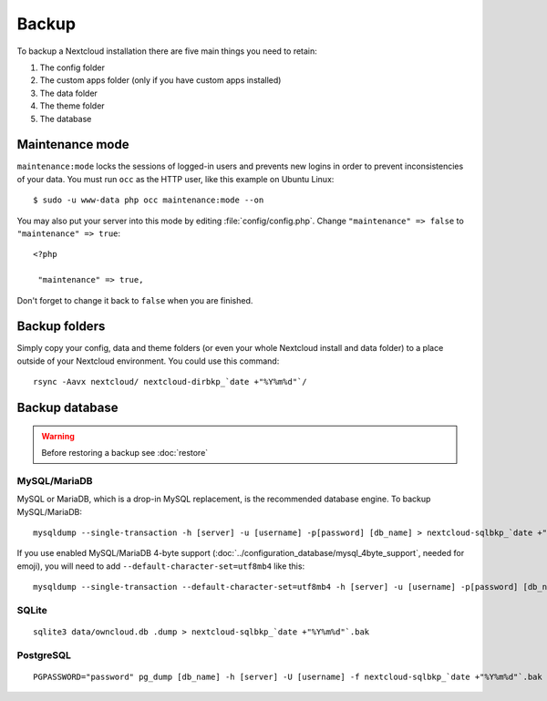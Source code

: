 ======
Backup
======

To backup a Nextcloud installation there are five main things you need to retain:

#. The config folder
#. The custom apps folder (only if you have custom apps installed)
#. The data folder
#. The theme folder
#. The database

Maintenance mode
----------------

``maintenance:mode`` locks the sessions of logged-in users and prevents new logins in order to prevent inconsistencies of your data. You must run ``occ`` as the HTTP user, like this example on Ubuntu Linux::

 $ sudo -u www-data php occ maintenance:mode --on

You may also put your server into this mode by editing :file:`config/config.php`.
Change ``"maintenance" => false`` to ``"maintenance" => true``:

::

   <?php

    "maintenance" => true,

Don't forget to change it back to ``false`` when you are finished.

Backup folders
--------------

Simply copy your config, data and theme folders (or even your whole Nextcloud install and data folder) to a place outside of
your Nextcloud environment. You could use this command::

    rsync -Aavx nextcloud/ nextcloud-dirbkp_`date +"%Y%m%d"`/

Backup database
---------------

.. warning:: Before restoring a backup see :doc:`restore`

MySQL/MariaDB
^^^^^^^^^^^^^

MySQL or MariaDB, which is a drop-in MySQL replacement, is the recommended
database engine. To backup MySQL/MariaDB::

    mysqldump --single-transaction -h [server] -u [username] -p[password] [db_name] > nextcloud-sqlbkp_`date +"%Y%m%d"`.bak

If you use enabled MySQL/MariaDB 4-byte support (:doc:`../configuration_database/mysql_4byte_support`, needed for emoji), you will need to add ``--default-character-set=utf8mb4`` like this::

    mysqldump --single-transaction --default-character-set=utf8mb4 -h [server] -u [username] -p[password] [db_name] > nextcloud-sqlbkp_`date +"%Y%m%d"`.bak

SQLite
^^^^^^
::

    sqlite3 data/owncloud.db .dump > nextcloud-sqlbkp_`date +"%Y%m%d"`.bak

PostgreSQL
^^^^^^^^^^
::

    PGPASSWORD="password" pg_dump [db_name] -h [server] -U [username] -f nextcloud-sqlbkp_`date +"%Y%m%d"`.bak
